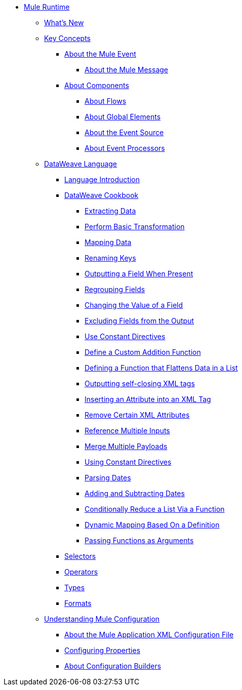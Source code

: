 // Mule User Guide 4 TOC

* link:/mule-user-guide/v/4.0/index[Mule Runtime]
** link:/mule-user-guide/v/4.0/mule-runtime-updates[What's New]
** link:/mule-user-guide/v/4.0/mule-concepts[Key Concepts]
*** link:/mule-user-guide/v/4.0/about-mule-event[About the Mule Event]
**** link:/mule-user-guide/v/4.0/about-mule-message[About the Mule Message]
*** link:/mule-user-guide/v/4.0/about-components[About Components]
**** link:/mule-user-guide/v/4.0/about-flows[About Flows]
**** link:/mule-user-guide/v/4.0/global-elements[About Global Elements]
**** link:/mule-user-guide/v/4.0/about-event-source[About the Event Source]
**** link:/mule-user-guide/v/4.0/about-event-processors[About Event Processors]
// ** link:/mule-user-guide/v/4.0/elements-in-a-mule-flow[Elements in a Flow]
** link:/mule-user-guide/v/4.0/dataweave[DataWeave Language]
*** link:/mule-user-guide/v/4.0/dataweave-language-introduction[Language Introduction]
*** link:/mule-user-guide/v/4.0/dataweave-cookbook[DataWeave Cookbook]

**** link:/mule-user-guide/v/4.0/dataweave-cookbook-extract-data[Extracting Data]
**** link:/mule-user-guide/v/4.0/dataweave-cookbook-perform-basic-transformation[Perform Basic Transformation]
**** link:/mule-user-guide/v/4.0/dataweave-cookbook-map[Mapping Data]
**** link:/mule-user-guide/v/4.0/dataweave-cookbook-rename-keys[Renaming Keys]
**** link:/mule-user-guide/v/4.0/dataweave-cookbook-output-a-field-when-present[Outputting a Field When Present]
**** link:/mule-user-guide/v/4.0/dataweave-cookbook-regrouping-fields[Regrouping Fields]
**** link:/mule-user-guide/v/4.0/dataweave-cookbook-change-value-of-a-field[Changing the Value of a Field]
**** link:/mule-user-guide/v/4.0/dataweave-cookbook-exclude-field[Excluding Fields from the Output]
**** link:/mule-user-guide/v/4.0/dataweave-cookbook-use-constant-directives[Use Constant Directives]
**** link:/mule-user-guide/v/4.0/dataweave-cookbook-define-a-custom-addition-function[Define a Custom Addition Function]
**** link:/mule-user-guide/v/4.0/dataweave-cookbook-define-function-to-flatten-list[Defining a Function that Flattens Data in a List]
**** link:/mule-user-guide/v/4.0/dataweave-cookbook-output-self-closing-xml-tags[Outputting self-closing XML tags]
**** link:/mule-user-guide/v/4.0/dataweave-cookbook-insert-attribute[Inserting an Attribute into an XML Tag]
**** link:/mule-user-guide/v/4.0/dataweave-cookbook-remove-certain-xml-attributes[Remove Certain XML Attributes]
**** link:/mule-user-guide/v/4.0/dataweave-cookbook-reference-multiple-inputs[Reference Multiple Inputs]
**** link:/mule-user-guide/v/4.0/dataweave-cookbook-merge-multiple-payloads[Merge Multiple Payloads]
**** link:/mule-user-guide/v/4.0/dataweave-cookbook-use-constant-directives[Using Constant Directives]
**** link:/mule-user-guide/v/4.0/dataweave-cookbook-parsing-dates[Parsing Dates]
**** link:/mule-user-guide/v/4.0/dataweave-cookbook-adding-and-subtracting-time[Adding and Subtracting Dates]
**** link:/mule-user-guide/v/4.0/dataweave-cookbook-conditional-list-reduction-via-function[Conditionally Reduce a List Via a Function]
**** link:/mule-user-guide/v/4.0/dataweave-cookbook-dynamic-mapping-based-on-a-definition[Dynamic Mapping Based On a Definition]
**** link:/mule-user-guide/v/4.0/dataweave-cookbook-pass-functions-as-arguments[Passing Functions as Arguments]


*** link:/mule-user-guide/v/4.0/dataweave-selectors[Selectors]
*** link:/mule-user-guide/v/4.0/dataweave-operators[Operators]
*** link:/mule-user-guide/v/4.0/dataweave-types[Types]
*** link:/mule-user-guide/v/4.0/dataweave-formats[Formats]


** link:/mule-user-guide/v/4.0/understanding-mule-configuration[Understanding Mule Configuration]
*** link:/mule-user-guide/v/4.0/about-the-xml-configuration-file[About the Mule Application XML Configuration File]
*** link:/mule-user-guide/v/4.0/configuring-properties[Configuring Properties]
*** link:/mule-user-guide/v/4.0/about-configuration-builders[About Configuration Builders]
